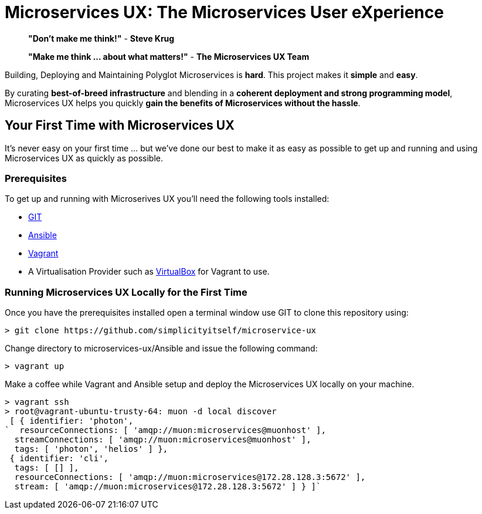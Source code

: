 # Microservices UX:  *The Microservices User eXperience*

> ***"Don't make me think!"*** - *Steve Krug*

> ***"Make me think ... about what matters!"*** - *The Microservices UX Team*

Building, Deploying and Maintaining Polyglot Microservices is *hard*. This project makes it *simple* and *easy*.

By curating ***best-of-breed infrastructure*** and blending in a ***coherent deployment and strong programming model***, Microservices UX helps you quickly ***gain the benefits of Microservices without the hassle***.

## Your First Time with *Microservices UX*

It's never easy on your first time ... but we've done our best to make it as easy as possible to get up and running and using Microservices UX as quickly as possible. 

### Prerequisites

To get up and running with Microserives UX you'll need the following tools installed:

* https://git-scm.com[GIT]
* http://docs.ansible.com/ansible/intro_installation.html#latest-releases-via-pip[Ansible]
* https://www.vagrantup.com[Vagrant]
* A Virtualisation Provider such as https://www.virtualbox.org:[VirtualBox] for Vagrant to use.

### Running Microservices UX Locally for the First Time

Once you have the prerequisites installed open a terminal window use GIT to clone this repository using:

  > git clone https://github.com/simplicityitself/microservice-ux

Change directory to microservices-ux/Ansible and issue the following command:

  > vagrant up
  
Make a coffee while Vagrant and Ansible setup and deploy the Microservices UX locally on your machine.

  > vagrant ssh
  > root@vagrant-ubuntu-trusty-64: muon -d local discover
   [ { identifier: 'photon',
  `  resourceConnections: [ 'amqp://muon:microservices@muonhost' ],
    streamConnections: [ 'amqp://muon:microservices@muonhost' ],
    tags: [ 'photon', 'helios' ] },
   { identifier: 'cli',
    tags: [ [] ],
    resourceConnections: [ 'amqp://muon:microservices@172.28.128.3:5672' ],
    stream: [ 'amqp://muon:microservices@172.28.128.3:5672' ] } ]`

